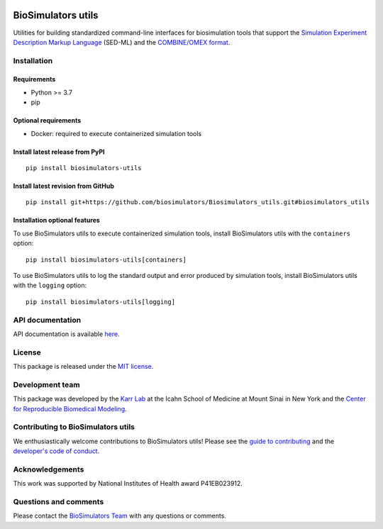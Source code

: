 |Latest release| |PyPI| |CI status| |Test coverage|

BioSimulators utils
===================

Utilities for building standardized command-line interfaces for
biosimulation tools that support the `Simulation Experiment Description
Markup Language <https://sed-ml.org/>`__ (SED-ML) and the `COMBINE/OMEX
format <https://combinearchive.org/>`__.

Installation
------------

Requirements
~~~~~~~~~~~~

-  Python >= 3.7
-  pip

Optional requirements
~~~~~~~~~~~~~~~~~~~~~

-  Docker: required to execute containerized simulation tools

Install latest release from PyPI
~~~~~~~~~~~~~~~~~~~~~~~~~~~~~~~~

::

   pip install biosimulators-utils

Install latest revision from GitHub
~~~~~~~~~~~~~~~~~~~~~~~~~~~~~~~~~~~

::

   pip install git+https://github.com/biosimulators/Biosimulators_utils.git#biosimulators_utils

Installation optional features
~~~~~~~~~~~~~~~~~~~~~~~~~~~~~~

To use BioSimulators utils to execute containerized simulation tools,
install BioSimulators utils with the ``containers`` option:

::

   pip install biosimulators-utils[containers]

To use BioSimulators utils to log the standard output and error produced
by simulation tools, install BioSimulators utils with the ``logging``
option:

::

   pip install biosimulators-utils[logging]

API documentation
-----------------

API documentation is available
`here <https://biosimulators.github.io/Biosimulators_utils/>`__.

License
-------

This package is released under the `MIT license <LICENSE>`__.

Development team
----------------

This package was developed by the `Karr Lab <https://www.karrlab.org>`__
at the Icahn School of Medicine at Mount Sinai in New York and the
`Center for Reproducible Biomedical
Modeling <http://reproduciblebiomodels.org>`__.

Contributing to BioSimulators utils
-----------------------------------

We enthusiastically welcome contributions to BioSimulators utils! Please
see the `guide to contributing <CONTRIBUTING.md>`__ and the `developer's
code of conduct <CODE_OF_CONDUCT.md>`__.

Acknowledgements
----------------

This work was supported by National Institutes of Health award
P41EB023912.

Questions and comments
----------------------

Please contact the `BioSimulators
Team <mailto:info@biosimulators.org>`__ with any questions or comments.

.. |Latest release| image:: https://img.shields.io/github/v/release/biosimulators/Biosimulators_utils
   :target: https://github.com/biosimulators/Biosimulators_utils/releases
.. |PyPI| image:: https://img.shields.io/pypi/v/biosimulators-utils
   :target: https://pypi.org/project/biosimulators-utils/
.. |CI status| image:: https://github.com/biosimulators/Biosimulators_utils/workflows/Continuous%20integration/badge.svg
   :target: https://github.com/biosimulators/Biosimulators_utils/actions?query=workflow%3A%22Continuous+integration%22
.. |Test coverage| image:: https://codecov.io/gh/biosimulators/Biosimulators_utils/branch/dev/graph/badge.svg
   :target: https://codecov.io/gh/biosimulators/Biosimulators_utils
